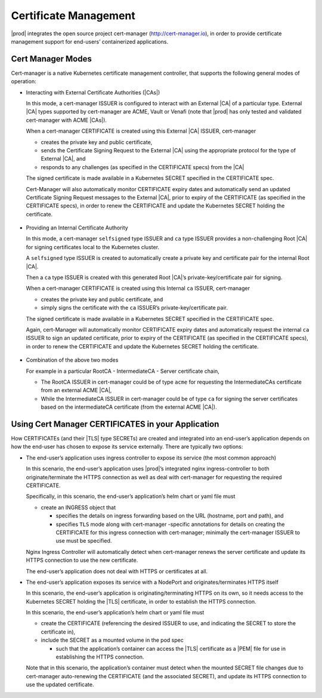 
.. iac1588347002880
.. _kubernetes-user-tutorials-cert-manager:

======================
Certificate Management
======================

|prod| integrates the open source project cert-manager
(http://cert-manager.io), in order to provide certificate management support
for end-users’ containerized applications.

------------------
Cert Manager Modes
------------------

Cert-manager is a native Kubernetes certificate management controller, that
supports the following general modes of operation:

-   Interacting with External Certificate Authorities (|CAs|)

    In this mode, a cert-manager ISSUER is configured to interact with an
    External |CA| of a particular type.  External |CA| types supported by
    cert-manager are ACME, Vault or Venafi (note that |prod| has only
    tested and validated cert-manager with ACME |CAs|).

    When a cert-manager CERTIFICATE is created using this External |CA| ISSUER,
    cert-manager

    -   creates the private key and public certificate,

    -   sends the Certificate Signing Request to the External |CA| using the
        appropriate protocol for the type of External |CA|, and

    -   responds to any challenges (as specified in the CERTIFICATE specs) from
        the |CA|

    The signed certificate is made available in a Kubernetes SECRET specified
    in the CERTIFICATE spec.

    Cert-Manager will also automatically monitor CERTIFICATE expiry dates and
    automatically send an updated Certificate Signing Request messages to the
    External |CA|, prior to expiry of the CERTIFICATE (as specified in the
    CERTIFICATE specs), in order to renew the CERTIFICATE and update the
    Kubernetes SECRET holding the certificate.

    .. figure:: /usertasks/kubernetes/figures/figure_1_cert_manager.png

-   Providing an Internal Certificate Authority

    In this mode, a cert-manager ``selfsigned`` type ISSUER and ``ca`` type
    ISSUER provides a non-challenging Root |CA| for signing certificates local to
    the Kubernetes cluster.

    A ``selfsigned`` type ISSUER is created to automatically create a private key
    and certificate pair for the internal Root |CA|.

    Then a ``ca`` type ISSUER is created with this generated Root |CA|’s
    private-key/certificate pair for signing.

    When a cert-manager CERTIFICATE is created using this Internal ``ca``
    ISSUER, cert-manager

    -   creates the private key and public certificate, and

    -   simply signs the certificate with the ``ca`` ISSUER’s
        private-key/certificate pair.

    The signed certificate is made available in a Kubernetes SECRET specified
    in the CERTIFICATE spec.

    Again, cert-Manager will automatically monitor CERTIFICATE expiry dates and
    automatically request the internal ``ca`` ISSUER to sign an updated
    certificate, prior to expiry of the CERTIFICATE (as specified in the
    CERTIFICATE specs), in order to renew the CERTIFICATE and update the
    Kubernetes SECRET holding the certificate.

    .. figure:: /usertasks/kubernetes/figures/figure_2_cert_manager.png

-   Combination of the above two modes

    For example in a particular RootCA  - IntermediateCA  - Server certificate
    chain,

    -   The RootCA ISSUER in cert-manager could be of type ``acme`` for
        requesting the IntermediateCAs certificate from an external ACME |CA|,

    -   While the IntermediateCA ISSUER in cert-manager could be of type ``ca``
        for signing the server certificates based on the intermediateCA
        certificate (from the external ACME |CA|).

---------------------------------------------------
Using Cert Manager CERTIFICATES in your Application
---------------------------------------------------

How CERTIFICATEs (and their |TLS| type SECRETs) are created and integrated into
an end-user’s application depends on how the end-user has chosen to expose its
service externally.  There are typically two options:

-   The end-user’s application uses ingress controller to expose its service
    (the most common approach)

    In this scenario, the end-user’s application uses |prod|’s
    integrated nginx ingress-controller to both originate/terminate the HTTPS
    connection as well as deal with cert-manager for requesting the required
    CERTIFICATE.

    Specifically, in this scenario, the end-user’s application’s helm chart or
    yaml file must

    -   create an INGRESS object that

        -   specifies the details on ingress forwarding based on the URL
            (hostname, port and path), and

        -   specifies ``TLS`` mode along with cert-manager -specific
            annotations for details on creating the CERTIFICATE for this
            ingress connection with cert-manager; minimally the cert-manager
            ISSUER to use must be specified.

    Nginx Ingress Controller will automatically detect when cert-manager renews
    the server certificate and update its HTTPS connection to use the new
    certificate.

    The end-user’s application does not deal with HTTPS or certificates at all.

-   The end-user’s application exposes its service with a NodePort and
    originates/terminates HTTPS itself

    In this scenario, the end-user’s application is originating/terminating
    HTTPS on its own, so it needs access to the Kubernetes SECRET holding the
    |TLS| certificate, in order to establish the HTTPS connection.

    In this scenario, the end-user’s application’s helm chart or yaml file must

    -   create the CERTIFICATE (referencing the desired ISSUER to use, and
        indicating the SECRET to store the certificate in),

    -   include the SECRET as a mounted volume in the pod spec

        -   such that the application’s container can access the |TLS|
            certificate as a |PEM| file for use in establishing the HTTPS
            connection.

    Note that in this scenario, the application’s container must detect when
    the mounted SECRET file changes due to cert-manager auto-renewing the
    CERTIFICATE (and the associated SECRET), and update its HTTPS connection to
    use the updated certificate.

.. seealso::

    See :ref:`External CA and Ingress Controller Example <letsencrypt-example>`
    section for an example of how to configure an application to use Ingress
    Controller to both expose its TLS-based service and to use an External |CA|
    for signing CERTIFICATEs.

    See :ref:`Internal CA and NodePort Example
    <internal-ca-and-nodeport-example-2afa2a84603a>` section for an example of
    how to configure an application to use NodePort to expose its self-managed
    |TLS|-based service and to use an Internal |CA| for signing CERTIFICATEs.

